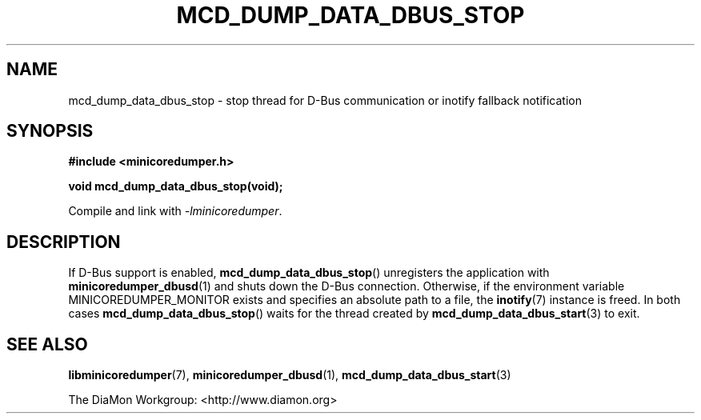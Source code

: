 '\" t
.\"
.\" Author: John Ogness
.\"
.\" This file has been put into the public domain.
.\" You can do whatever you want with this file.
.\"
.TH MCD_DUMP_DATA_DBUS_STOP 3 "2015-11-30" "Ericsson" "minicoredumper"
.
.SH NAME
mcd_dump_data_dbus_stop \- stop thread for D-Bus communication or inotify
fallback notification
.
.SH SYNOPSIS
.B #include <minicoredumper.h>
.PP
.B void mcd_dump_data_dbus_stop(void);
.PP
Compile and link with
.IR -lminicoredumper .
.
.SH DESCRIPTION
If D-Bus support is enabled,
.BR mcd_dump_data_dbus_stop ()
unregisters the application with
.BR minicoredumper_dbusd (1)
and shuts down the D-Bus connection. Otherwise, if the environment variable
MINICOREDUMPER_MONITOR exists and specifies an absolute path to a file,
the
.BR inotify (7)
instance is freed. In both cases
.BR mcd_dump_data_dbus_stop ()
waits for the thread created by
.BR mcd_dump_data_dbus_start (3)
to exit.
.
.SH "SEE ALSO"
.BR libminicoredumper (7),
.BR minicoredumper_dbusd (1),
.BR mcd_dump_data_dbus_start (3)
.PP
The DiaMon Workgroup: <http://www.diamon.org>
